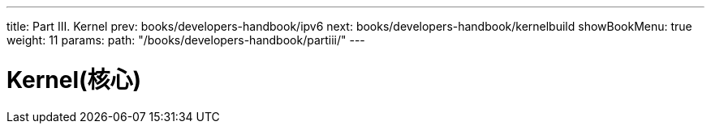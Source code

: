 ---
title: Part III. Kernel
prev: books/developers-handbook/ipv6
next: books/developers-handbook/kernelbuild
showBookMenu: true
weight: 11
params:
  path: "/books/developers-handbook/partiii/"
---

[[kernel]]
= Kernel(核心)
